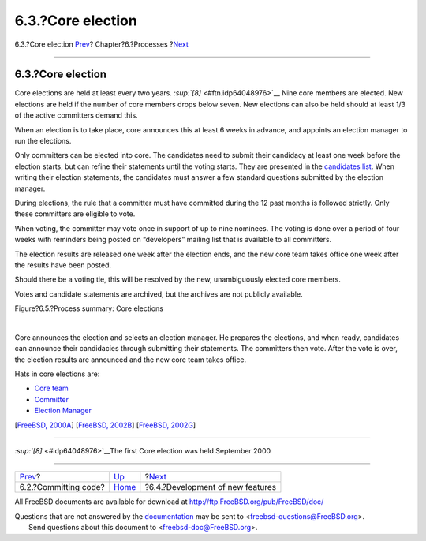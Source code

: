 ==================
6.3.?Core election
==================

.. raw:: html

   <div class="navheader">

6.3.?Core election
`Prev <committing.html>`__?
Chapter?6.?Processes
?\ `Next <new-features.html>`__

--------------

.. raw:: html

   </div>

.. raw:: html

   <div class="section">

.. raw:: html

   <div class="titlepage" xmlns="">

.. raw:: html

   <div>

.. raw:: html

   <div>

6.3.?Core election
------------------

.. raw:: html

   </div>

.. raw:: html

   </div>

.. raw:: html

   </div>

Core elections are held at least every two years.
`:sup:`[8]` <#ftn.idp64048976>`__ Nine core members are elected. New
elections are held if the number of core members drops below seven. New
elections can also be held should at least 1/3 of the active committers
demand this.

When an election is to take place, core announces this at least 6 weeks
in advance, and appoints an election manager to run the elections.

Only committers can be elected into core. The candidates need to submit
their candidacy at least one week before the election starts, but can
refine their statements until the voting starts. They are presented in
the `candidates
list <http://election.uk.freebsd.org/candidates.html>`__. When writing
their election statements, the candidates must answer a few standard
questions submitted by the election manager.

During elections, the rule that a committer must have committed during
the 12 past months is followed strictly. Only these committers are
eligible to vote.

When voting, the committer may vote once in support of up to nine
nominees. The voting is done over a period of four weeks with reminders
being posted on “developers” mailing list that is available to all
committers.

The election results are released one week after the election ends, and
the new core team takes office one week after the results have been
posted.

Should there be a voting tie, this will be resolved by the new,
unambiguously elected core members.

Votes and candidate statements are archived, but the archives are not
publicly available.

.. raw:: html

   <div class="figure">

.. raw:: html

   <div class="figure-title">

Figure?6.5.?Process summary: Core elections

.. raw:: html

   </div>

.. raw:: html

   <div class="figure-contents">

.. raw:: html

   <div class="mediaobject">

|Process summary: Core elections|

.. raw:: html

   </div>

.. raw:: html

   </div>

.. raw:: html

   </div>

| 

Core announces the election and selects an election manager. He prepares
the elections, and when ready, candidates can announce their candidacies
through submitting their statements. The committers then vote. After the
vote is over, the election results are announced and the new core team
takes office.

Hats in core elections are:

.. raw:: html

   <div class="itemizedlist">

-  `Core team <sect-hats.html#role-core>`__

-  `Committer <sect-hats.html#role-committer>`__

-  `Election Manager <official-hats.html#role-election-manager>`__

.. raw:: html

   </div>

[`FreeBSD, 2000A <bibliography.html#freebsd-bylaws>`__] [`FreeBSD,
2002B <bibliography.html#bsd-election2002>`__] [`FreeBSD,
2002G <bibliography.html#freebsd-election>`__]

.. raw:: html

   <div class="footnotes">

--------------

.. raw:: html

   <div id="ftn.idp64048976" class="footnote">

`:sup:`[8]` <#idp64048976>`__\ The first Core election was held
September 2000

.. raw:: html

   </div>

.. raw:: html

   </div>

.. raw:: html

   </div>

.. raw:: html

   <div class="navfooter">

--------------

+-------------------------------+---------------------------------+-------------------------------------+
| `Prev <committing.html>`__?   | `Up <model-processes.html>`__   | ?\ `Next <new-features.html>`__     |
+-------------------------------+---------------------------------+-------------------------------------+
| 6.2.?Committing code?         | `Home <index.html>`__           | ?6.4.?Development of new features   |
+-------------------------------+---------------------------------+-------------------------------------+

.. raw:: html

   </div>

All FreeBSD documents are available for download at
http://ftp.FreeBSD.org/pub/FreeBSD/doc/

| Questions that are not answered by the
  `documentation <http://www.FreeBSD.org/docs.html>`__ may be sent to
  <freebsd-questions@FreeBSD.org\ >.
|  Send questions about this document to <freebsd-doc@FreeBSD.org\ >.

.. |Process summary: Core elections| image:: proc-elections.png
